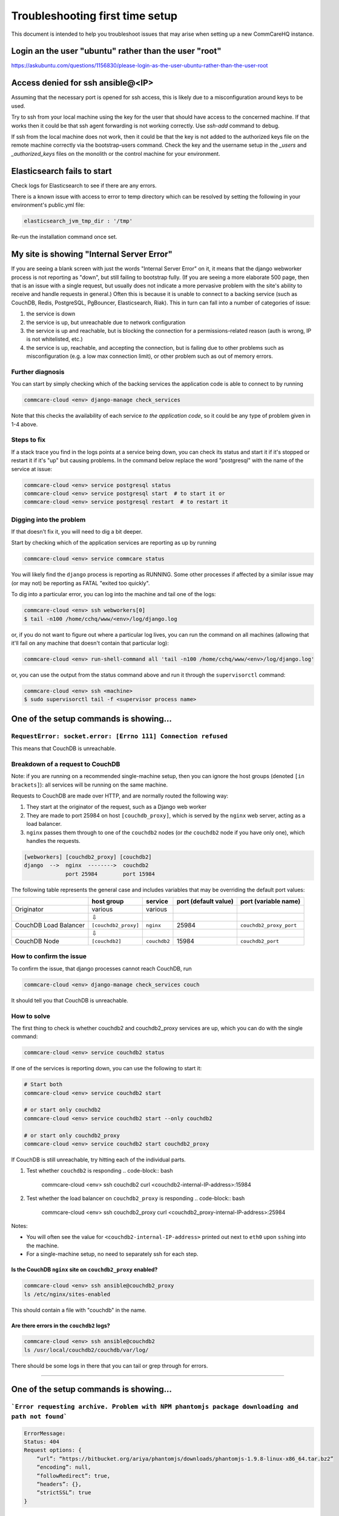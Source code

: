 .. _troubleshoot-first-time-install:

Troubleshooting first time setup
================================

This document is intended to help you troubleshoot issues that may arise
when setting up a new CommCareHQ instance.

Login an the user "ubuntu" rather than the user "root"
------------------------------------------------

https://askubuntu.com/questions/1156830/please-login-as-the-user-ubuntu-rather-than-the-user-root

Access denied for ssh ansible@<IP>
----------------------------------
Assuming that the necessary port is opened for ssh access, this is likely due to a misconfiguration around keys to be used.

Try to ssh from your local machine using the key for the user that should have access to the concerned machine.
If that works then it could be that ssh agent forwarding is not working correctly. Use `ssh-add` command to debug.

If ssh from the local machine does not work, then it could be that the key is not added to the authorized keys file on the remote machine correctly via the bootstrap-users command.
Check the key and the username setup in the `_users` and `_authorized_keys` files on the monolith or the control machine for your environment.

Elasticsearch fails to start
----------------------------
Check logs for Elasticsearch to see if there are any errors.

There is a known issue with access to error to temp directory which can be resolved by setting the following in your environment's public.yml file:

.. code-block:: yaml

   elasticsearch_jvm_tmp_dir : '/tmp'

Re-run the installation command once set.

My site is showing "Internal Server Error"
------------------------------------------

If you are seeing a blank screen with just the words "Internal Server Error" on it,
it means that the django webworker process is not reporting as "down",
but still failing to bootstrap fully.
(If you are seeing a more elaborate 500 page, then that is an issue with a single request,
but usually does not indicate a more pervasive problem with the site's ability to receive and handle requests in general.)
Often this is because it is unable to connect to
a backing service (such as CouchDB, Redis, PostgreSQL, PgBouncer, Elasticsearch, Riak).
This in turn can fall into a number of categories of issue:


#. the service is down
#. the service is up, but unreachable due to network configuration
#. the service is up and reachable, but is blocking the connection for a permissions-related reason
   (auth is wrong, IP is not whitelisted, etc.)
#. the service is up, reachable, and accepting the connection,
   but is failing due to other problems such as misconfiguration (e.g. a low max connection limit),
   or other problem such as out of memory errors.

Further diagnosis
^^^^^^^^^^^^^^^^^

You can start by simply checking which of the backing services
the application code is able to connect to by running

.. code-block:: bash

   commcare-cloud <env> django-manage check_services

Note that this checks the availability of each service *to the application code*\ ,
so it could be any type of problem given in 1-4 above.

Steps to fix
^^^^^^^^^^^^

If a stack trace you find in the logs points at a service being down, you can check its status
and start it if it's stopped or restart it if it's "up" but causing problems. In the command below
replace the word "postgresql" with the name of the service at issue:

.. code-block:: bash

   commcare-cloud <env> service postgresql status
   commcare-cloud <env> service postgresql start  # to start it or
   commcare-cloud <env> service postgresql restart  # to restart it

Digging into the problem
^^^^^^^^^^^^^^^^^^^^^^^^

If that doesn't fix it, you will need to dig a bit deeper.

Start by checking which of the application services are reporting as up
by running

.. code-block:: bash

   commcare-cloud <env> service commcare status

You will likely find the ``django`` process is reporting as RUNNING.
Some other processes if affected by a similar issue may (or may not) be reporting as FATAL "exited too quickly".

To dig into a particular error, you can log into the machine and tail one of the logs:

.. code-block:: bash

   commcare-cloud <env> ssh webworkers[0]
   $ tail -n100 /home/cchq/www/<env>/log/django.log

or, if you do not want to figure out where a particular log lives, you can run the command on all machines
(allowing that it'll fail on any machine that doesn't contain that particular log):

.. code-block:: bash

   commcare-cloud <env> run-shell-command all 'tail -n100 /home/cchq/www/<env>/log/django.log'

or, you can use the output from the status command above and run it through the ``supervisorctl`` command:

.. code-block:: bash

   commcare-cloud <env> ssh <machine>
   $ sudo supervisorctl tail -f <supervisor process name>

One of the setup commands is showing...
---------------------------------------

``RequestError: socket.error: [Errno 111] Connection refused``
^^^^^^^^^^^^^^^^^^^^^^^^^^^^^^^^^^^^^^^^^^^^^^^^^^^^^^^^^^^^^^^^^^

This means that CouchDB is unreachable.

Breakdown of a request to CouchDB
^^^^^^^^^^^^^^^^^^^^^^^^^^^^^^^^^

Note: if you are running on a recommended single-machine setup,
then you can ignore the host groups (denoted ``[in brackets]``\ ):
all services will be running on the same machine.

Requests to CouchDB are made over HTTP,
and are normally routed the following way:


#. They start at the originator of the request,
   such as a Django web worker
#. They are made to port 25984 on host ``[couchdb_proxy]``\ ,
   which is served by the ``nginx`` web server, acting as a load balancer.
#. ``nginx`` passes them through to one of the ``couchdb2`` nodes
   (or *the* ``couchdb2`` node if you have only one),
   which handles the requests.

.. code-block::

   [webworkers] [couchdb2_proxy] [couchdb2]
   django  -->  nginx  -------->  couchdb2
                port 25984        port 15984

The following table represents the general case
and includes variables that may be overriding the default port values:

.. list-table::
   :header-rows: 1

   * - 
     - host group
     - service
     - port (default value)
     - port (variable name)
   * - Originator
     - various
     - various
     - 
     - 
   * - 
     - ⇩
     - 
     -
     - 
   * - CouchDB Load Balancer
     - ``[couchdb2_proxy]``
     - ``nginx``
     - 25984
     - ``couchdb2_proxy_port``
   * - 
     - ⇩
     -
     -
     - 
   * - CouchDB Node
     - ``[couchdb2]``
     - ``couchdb2``
     - 15984
     - ``couchdb2_port``


How to confirm the issue
^^^^^^^^^^^^^^^^^^^^^^^^

To confirm the issue, that django processes cannot reach CouchDB, run

.. code-block:: bash

   commcare-cloud <env> django-manage check_services couch

It should tell you that CouchDB is unreachable.

How to solve
^^^^^^^^^^^^

The first thing to check is whether couchdb2 and couchdb2_proxy
services are up, which you can do with the single command:

.. code-block:: bash

   commcare-cloud <env> service couchdb2 status

If one of the services is reporting down, you can use the following
to start it:

.. code-block:: bash

   # Start both
   commcare-cloud <env> service couchdb2 start

   # or start only couchdb2
   commcare-cloud <env> service couchdb2 start --only couchdb2

   # or start only couchdb2_proxy
   commcare-cloud <env> service couchdb2 start couchdb2_proxy

If CouchDB is still unreachable, try hitting each of the individual
parts.


#. Test whether ``couchdb2`` is responding
   .. code-block:: bash

       commcare-cloud <env> ssh couchdb2
       curl <couchdb2-internal-IP-address>:15984

#. Test whether the load balancer on ``couchdb2_proxy`` is responding
   .. code-block:: bash

       commcare-cloud <env> ssh couchdb2_proxy
       curl <couchdb2_proxy-internal-IP-address>:25984

Notes:


* You will often see the value for ``<couchdb2-internal-IP-address>``
  printed out next to ``eth0`` upon ``ssh``\ ing into the machine.
* For a single-machine setup, no need to separately ssh for each step.

Is the CouchDB ``nginx`` site on ``couchdb2_proxy`` enabled?
""""""""""""""""""""""""""""""""""""""""""""""""""""""""""""""""""""

.. code-block:: bash

   commcare-cloud <env> ssh ansible@couchdb2_proxy
   ls /etc/nginx/sites-enabled

This should contain a file with "couchdb" in the name.

Are there errors in the ``couchdb2`` logs?
""""""""""""""""""""""""""""""""""""""""""""""

.. code-block:: bash

   commcare-cloud <env> ssh ansible@couchdb2
   ls /usr/local/couchdb2/couchdb/var/log/

There should be some logs in there that you can tail
or grep through for errors.

----

One of the setup commands is showing...
---------------------------------------

```Error requesting archive. Problem with NPM phantomjs package downloading and path not found```
^^^^^^^^^^^^^^^^^^^^^^^^^^^^^^^^^^^^^^^^^^^^^^^^^^^^^^^^^^^^^^^^^^^^^^^^^^^^^^^^^^^^^^^^^^^^^^^^^

.. code-block::

   ErrorMessage:
   Status: 404 
   Request options: {
       “url”: “https://bitbucket.org/ariya/phantomjs/downloads/phantomjs-1.9.8-linux-x86_64.tar.bz2”
       “encoding”: null,
       “followRedirect”: true,
       “headers”: {},
       “strictSSL”: true
   }

steps to resolve
^^^^^^^^^^^^^^^^

.. code-block:: bash

    cd /usr/local/share
    sudo wget https://bitbucket.org/ariya/phantomjs/downloads/phantomjs-1.9.8-linux-x86_64.tar.bz2
    sudo tar xjf phantomjs-1.9.8-linux-x86_64.tar.bz2
    sudo ln -s /usr/local/share/phantomjs-1.9.8-linux-x86_64/bin/phantomjs /usr/local/share/phantomjs
    sudo ln -s /usr/local/share/phantomjs-1.9.8-linux-x86_64/bin/phantomjs /usr/local/bin/phantomjs
    sudo ln -s /usr/local/share/phantomjs-1.9.8-linux-x86_64/bin/phantomjs /usr/bin/phantomjs

